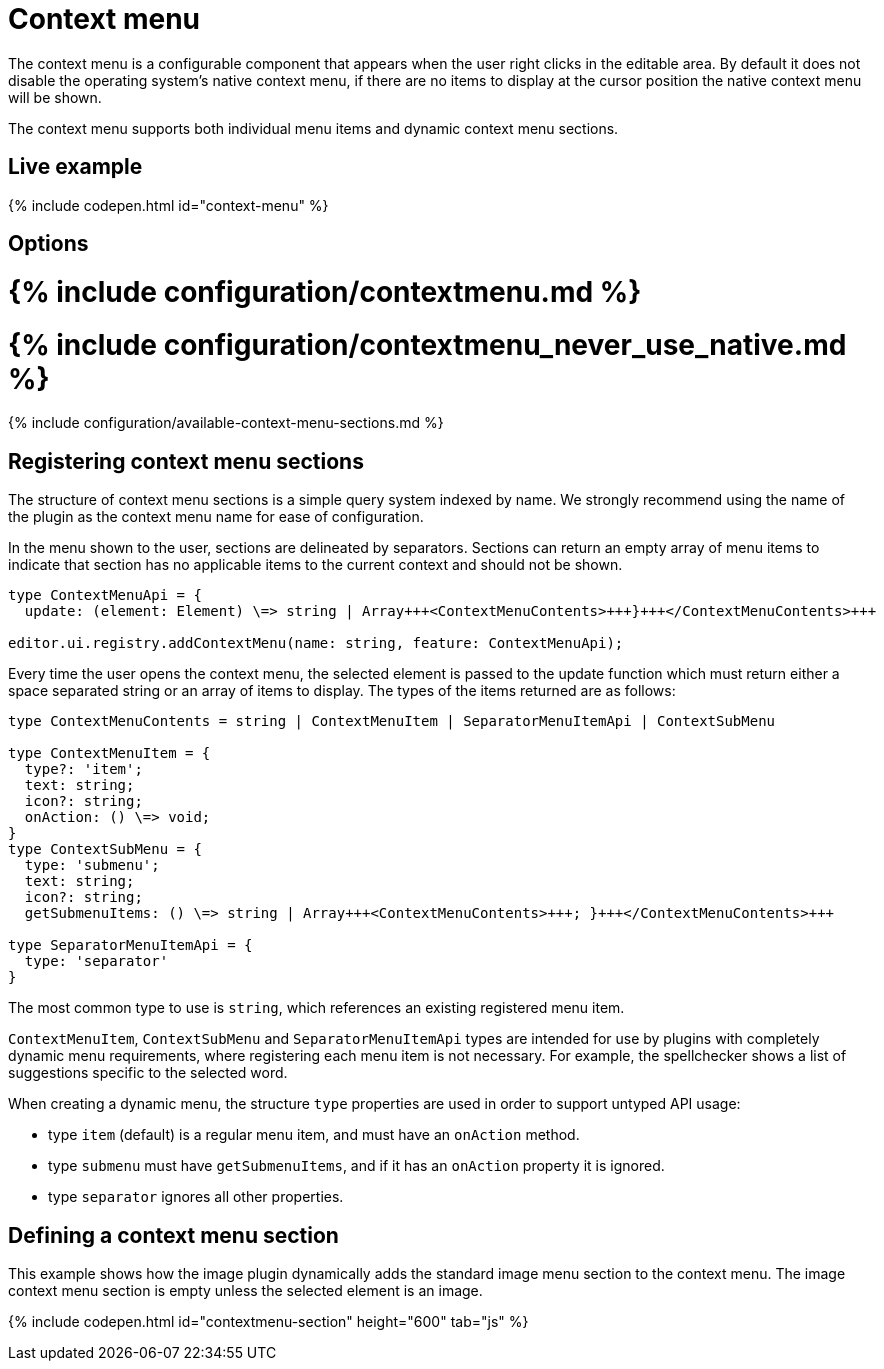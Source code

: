 = Context menu
:description: Context menu overview
:doctype: book
:keywords: contextmenu context menu contextmenuapi
:title_nav: Context menu

The context menu is a configurable component that appears when the user right clicks in the editable area. By default it does not disable the operating system's native context menu, if there are no items to display at the cursor position the native context menu will be shown.

The context menu supports both individual menu items and dynamic context menu sections.

[#live-example]
== Live example

{% include codepen.html id="context-menu" %}

[#options]
== Options

[#include-configurationcontextmenu-md]
= {% include configuration/contextmenu.md %}

[#include-configurationcontextmenu_never_use_native-md]
= {% include configuration/contextmenu_never_use_native.md %}

{% include configuration/available-context-menu-sections.md %}

[#registering-context-menu-sections]
== Registering context menu sections

The structure of context menu sections is a simple query system indexed by name. We strongly recommend using the name of the plugin as the context menu name for ease of configuration.

In the menu shown to the user, sections are delineated by separators. Sections can return an empty array of menu items to indicate that section has no applicable items to the current context and should not be shown.

```typescript
type ContextMenuApi = {
  update: (element: Element) \=> string | Array+++<ContextMenuContents>+++}+++</ContextMenuContents>+++

editor.ui.registry.addContextMenu(name: string, feature: ContextMenuApi);
```

Every time the user opens the context menu, the selected element is passed to the update function which must return either a space separated string or an array of items to display. The types of the items returned are as follows:

```typescript
type ContextMenuContents = string | ContextMenuItem | SeparatorMenuItemApi | ContextSubMenu

type ContextMenuItem = {
  type?: 'item';
  text: string;
  icon?: string;
  onAction: () \=> void;
}
type ContextSubMenu = {
  type: 'submenu';
  text: string;
  icon?: string;
  getSubmenuItems: () \=> string | Array+++<ContextMenuContents>+++; }+++</ContextMenuContents>+++

type SeparatorMenuItemApi = {
  type: 'separator'
}
```

The most common type to use is `string`, which references an existing registered menu item.

`ContextMenuItem`, `ContextSubMenu` and `SeparatorMenuItemApi` types are intended for use by plugins with completely dynamic menu requirements, where registering each menu item is not necessary. For example, the spellchecker shows a list of suggestions specific to the selected word.

When creating a dynamic menu, the structure `type` properties are used in order to support untyped API usage:

* type `item` (default) is a regular menu item, and must have an `onAction` method.
* type `submenu` must have `getSubmenuItems`, and if it has an `onAction` property it is ignored.
* type `separator` ignores all other properties.

////
- ## Example Usage

This example creates a menu with a mixture of dynamic and static menu items. While `link` is the name of both a context menu section and a menu item, context menu sections take preference (the link context menu is dynamic based on the cursor position).

The other item names are all menu items and will appear on the context menu regardless of cursor position. A separator is used to distinguish the table edit features from the table insert feature. As `link` is a context menu section, a separator will automatically be inserted after it so it is not necessary to specify one in the configuration.

```js
tinymce.init({
  selector: "textarea",
  contextmenu: "link bold italic inserttable | cell row column deletetable"
});
```
-
////

[#defining-a-context-menu-section]
== Defining a context menu section

This example shows how the image plugin dynamically adds the standard image menu section to the context menu. The image context menu section is empty unless the selected element is an image.

{% include codepen.html id="contextmenu-section" height="600" tab="js" %}
